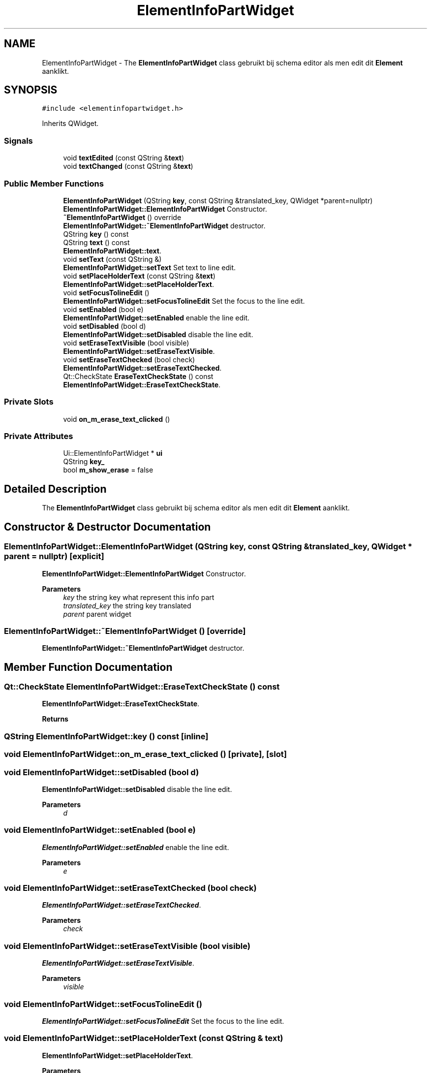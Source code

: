 .TH "ElementInfoPartWidget" 3 "Thu Aug 27 2020" "Version 0.8-dev" "QElectroTech" \" -*- nroff -*-
.ad l
.nh
.SH NAME
ElementInfoPartWidget \- The \fBElementInfoPartWidget\fP class gebruikt bij schema editor als men edit dit \fBElement\fP aanklikt\&.  

.SH SYNOPSIS
.br
.PP
.PP
\fC#include <elementinfopartwidget\&.h>\fP
.PP
Inherits QWidget\&.
.SS "Signals"

.in +1c
.ti -1c
.RI "void \fBtextEdited\fP (const QString &\fBtext\fP)"
.br
.ti -1c
.RI "void \fBtextChanged\fP (const QString &\fBtext\fP)"
.br
.in -1c
.SS "Public Member Functions"

.in +1c
.ti -1c
.RI "\fBElementInfoPartWidget\fP (QString \fBkey\fP, const QString &translated_key, QWidget *parent=nullptr)"
.br
.RI "\fBElementInfoPartWidget::ElementInfoPartWidget\fP Constructor\&. "
.ti -1c
.RI "\fB~ElementInfoPartWidget\fP () override"
.br
.RI "\fBElementInfoPartWidget::~ElementInfoPartWidget\fP destructor\&. "
.ti -1c
.RI "QString \fBkey\fP () const"
.br
.ti -1c
.RI "QString \fBtext\fP () const"
.br
.RI "\fBElementInfoPartWidget::text\fP\&. "
.ti -1c
.RI "void \fBsetText\fP (const QString &)"
.br
.RI "\fBElementInfoPartWidget::setText\fP Set text to line edit\&. "
.ti -1c
.RI "void \fBsetPlaceHolderText\fP (const QString &\fBtext\fP)"
.br
.RI "\fBElementInfoPartWidget::setPlaceHolderText\fP\&. "
.ti -1c
.RI "void \fBsetFocusTolineEdit\fP ()"
.br
.RI "\fBElementInfoPartWidget::setFocusTolineEdit\fP Set the focus to the line edit\&. "
.ti -1c
.RI "void \fBsetEnabled\fP (bool e)"
.br
.RI "\fBElementInfoPartWidget::setEnabled\fP enable the line edit\&. "
.ti -1c
.RI "void \fBsetDisabled\fP (bool d)"
.br
.RI "\fBElementInfoPartWidget::setDisabled\fP disable the line edit\&. "
.ti -1c
.RI "void \fBsetEraseTextVisible\fP (bool visible)"
.br
.RI "\fBElementInfoPartWidget::setEraseTextVisible\fP\&. "
.ti -1c
.RI "void \fBsetEraseTextChecked\fP (bool check)"
.br
.RI "\fBElementInfoPartWidget::setEraseTextChecked\fP\&. "
.ti -1c
.RI "Qt::CheckState \fBEraseTextCheckState\fP () const"
.br
.RI "\fBElementInfoPartWidget::EraseTextCheckState\fP\&. "
.in -1c
.SS "Private Slots"

.in +1c
.ti -1c
.RI "void \fBon_m_erase_text_clicked\fP ()"
.br
.in -1c
.SS "Private Attributes"

.in +1c
.ti -1c
.RI "Ui::ElementInfoPartWidget * \fBui\fP"
.br
.ti -1c
.RI "QString \fBkey_\fP"
.br
.ti -1c
.RI "bool \fBm_show_erase\fP = false"
.br
.in -1c
.SH "Detailed Description"
.PP 
The \fBElementInfoPartWidget\fP class gebruikt bij schema editor als men edit dit \fBElement\fP aanklikt\&. 
.SH "Constructor & Destructor Documentation"
.PP 
.SS "ElementInfoPartWidget::ElementInfoPartWidget (QString key, const QString & translated_key, QWidget * parent = \fCnullptr\fP)\fC [explicit]\fP"

.PP
\fBElementInfoPartWidget::ElementInfoPartWidget\fP Constructor\&. 
.PP
\fBParameters\fP
.RS 4
\fIkey\fP the string key what represent this info part 
.br
\fItranslated_key\fP the string key translated 
.br
\fIparent\fP parent widget 
.RE
.PP

.SS "ElementInfoPartWidget::~ElementInfoPartWidget ()\fC [override]\fP"

.PP
\fBElementInfoPartWidget::~ElementInfoPartWidget\fP destructor\&. 
.SH "Member Function Documentation"
.PP 
.SS "Qt::CheckState ElementInfoPartWidget::EraseTextCheckState () const"

.PP
\fBElementInfoPartWidget::EraseTextCheckState\fP\&. 
.PP
\fBReturns\fP
.RS 4

.RE
.PP

.SS "QString ElementInfoPartWidget::key () const\fC [inline]\fP"

.SS "void ElementInfoPartWidget::on_m_erase_text_clicked ()\fC [private]\fP, \fC [slot]\fP"

.SS "void ElementInfoPartWidget::setDisabled (bool d)"

.PP
\fBElementInfoPartWidget::setDisabled\fP disable the line edit\&. 
.PP
\fBParameters\fP
.RS 4
\fId\fP 
.RE
.PP

.SS "void ElementInfoPartWidget::setEnabled (bool e)"

.PP
\fBElementInfoPartWidget::setEnabled\fP enable the line edit\&. 
.PP
\fBParameters\fP
.RS 4
\fIe\fP 
.RE
.PP

.SS "void ElementInfoPartWidget::setEraseTextChecked (bool check)"

.PP
\fBElementInfoPartWidget::setEraseTextChecked\fP\&. 
.PP
\fBParameters\fP
.RS 4
\fIcheck\fP 
.RE
.PP

.SS "void ElementInfoPartWidget::setEraseTextVisible (bool visible)"

.PP
\fBElementInfoPartWidget::setEraseTextVisible\fP\&. 
.PP
\fBParameters\fP
.RS 4
\fIvisible\fP 
.RE
.PP

.SS "void ElementInfoPartWidget::setFocusTolineEdit ()"

.PP
\fBElementInfoPartWidget::setFocusTolineEdit\fP Set the focus to the line edit\&. 
.SS "void ElementInfoPartWidget::setPlaceHolderText (const QString & text)"

.PP
\fBElementInfoPartWidget::setPlaceHolderText\fP\&. 
.PP
\fBParameters\fP
.RS 4
\fItext\fP 
.RE
.PP

.SS "void ElementInfoPartWidget::setText (const QString & txt)"

.PP
\fBElementInfoPartWidget::setText\fP Set text to line edit\&. 
.PP
\fBParameters\fP
.RS 4
\fItxt\fP 
.RE
.PP

.SS "QString ElementInfoPartWidget::text () const"

.PP
\fBElementInfoPartWidget::text\fP\&. 
.PP
\fBReturns\fP
.RS 4
the text in the line edit 
.RE
.PP

.SS "void ElementInfoPartWidget::textChanged (const QString & text)\fC [signal]\fP"

.SS "void ElementInfoPartWidget::textEdited (const QString & text)\fC [signal]\fP"

.SH "Member Data Documentation"
.PP 
.SS "QString ElementInfoPartWidget::key_\fC [private]\fP"

.SS "bool ElementInfoPartWidget::m_show_erase = false\fC [private]\fP"

.SS "Ui::ElementInfoPartWidget* ElementInfoPartWidget::ui\fC [private]\fP"


.SH "Author"
.PP 
Generated automatically by Doxygen for QElectroTech from the source code\&.
